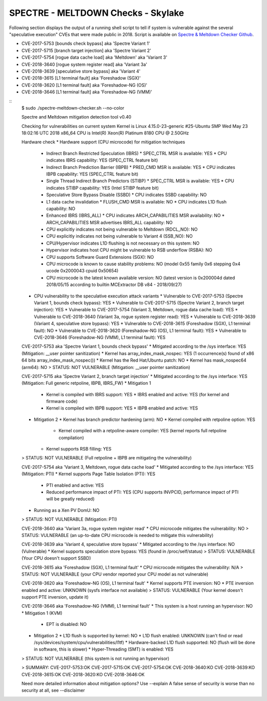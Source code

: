 SPECTRE - MELTDOWN Checks - Skylake
-----------------------------------

Following section displays the output of a running shell script to tell if
system is vulnerable against the several "speculative execution" CVEs that were
made public in 2018. Script is available on `Spectre & Meltdown Checker Github
<https://github.com/speed47/spectre-meltdown-checker>`_.

- CVE-2017-5753 [bounds check bypass] aka 'Spectre Variant 1'
- CVE-2017-5715 [branch target injection] aka 'Spectre Variant 2'
- CVE-2017-5754 [rogue data cache load] aka 'Meltdown' aka 'Variant 3'
- CVE-2018-3640 [rogue system register read] aka 'Variant 3a'
- CVE-2018-3639 [speculative store bypass] aka 'Variant 4'
- CVE-2018-3615 [L1 terminal fault] aka 'Foreshadow (SGX)'
- CVE-2018-3620 [L1 terminal fault] aka 'Foreshadow-NG (OS)'
- CVE-2018-3646 [L1 terminal fault] aka 'Foreshadow-NG (VMM)'

::
    $ sudo ./spectre-meltdown-checker.sh --no-color

    Spectre and Meltdown mitigation detection tool v0.40

    Checking for vulnerabilities on current system
    Kernel is Linux 4.15.0-23-generic #25-Ubuntu SMP Wed May 23 18:02:16 UTC 2018 x86_64
    CPU is Intel(R) Xeon(R) Platinum 8180 CPU @ 2.50GHz

    Hardware check
    * Hardware support (CPU microcode) for mitigation techniques
      * Indirect Branch Restricted Speculation (IBRS)
        * SPEC_CTRL MSR is available: YES
        * CPU indicates IBRS capability: YES (SPEC_CTRL feature bit)
      * Indirect Branch Prediction Barrier (IBPB)
        * PRED_CMD MSR is available: YES
        * CPU indicates IBPB capability: YES (SPEC_CTRL feature bit)
      * Single Thread Indirect Branch Predictors (STIBP)
        * SPEC_CTRL MSR is available: YES
        * CPU indicates STIBP capability: YES (Intel STIBP feature bit)
      * Speculative Store Bypass Disable (SSBD)
        * CPU indicates SSBD capability: NO
      * L1 data cache invalidation
        * FLUSH_CMD MSR is available: NO
        * CPU indicates L1D flush capability: NO
      * Enhanced IBRS (IBRS_ALL)
        * CPU indicates ARCH_CAPABILITIES MSR availability: NO
        * ARCH_CAPABILITIES MSR advertises IBRS_ALL capability: NO
      * CPU explicitly indicates not being vulnerable to Meltdown (RDCL_NO): NO
      * CPU explicitly indicates not being vulnerable to Variant 4 (SSB_NO): NO
      * CPU/Hypervisor indicates L1D flushing is not necessary on this system: NO
      * Hypervisor indicates host CPU might be vulnerable to RSB underflow (RSBA): NO
      * CPU supports Software Guard Extensions (SGX): NO
      * CPU microcode is known to cause stability problems: NO (model 0x55 family 0x6 stepping 0x4 ucode 0x2000043 cpuid 0x50654)
      * CPU microcode is the latest known available version: NO (latest version is 0x200004d dated 2018/05/15 according to builtin MCExtractor DB v84 - 2018/09/27)
    * CPU vulnerability to the speculative execution attack variants
      * Vulnerable to CVE-2017-5753 (Spectre Variant 1, bounds check bypass): YES
      * Vulnerable to CVE-2017-5715 (Spectre Variant 2, branch target injection): YES
      * Vulnerable to CVE-2017-5754 (Variant 3, Meltdown, rogue data cache load): YES
      * Vulnerable to CVE-2018-3640 (Variant 3a, rogue system register read): YES
      * Vulnerable to CVE-2018-3639 (Variant 4, speculative store bypass): YES
      * Vulnerable to CVE-2018-3615 (Foreshadow (SGX), L1 terminal fault): NO
      * Vulnerable to CVE-2018-3620 (Foreshadow-NG (OS), L1 terminal fault): YES
      * Vulnerable to CVE-2018-3646 (Foreshadow-NG (VMM), L1 terminal fault): YES

    CVE-2017-5753 aka 'Spectre Variant 1, bounds check bypass'
    * Mitigated according to the /sys interface: YES (Mitigation: __user pointer sanitization)
    * Kernel has array_index_mask_nospec: YES (1 occurrence(s) found of x86 64 bits array_index_mask_nospec())
    * Kernel has the Red Hat/Ubuntu patch: NO
    * Kernel has mask_nospec64 (arm64): NO
    > STATUS: NOT VULNERABLE (Mitigation: __user pointer sanitization)

    CVE-2017-5715 aka 'Spectre Variant 2, branch target injection'
    * Mitigated according to the /sys interface: YES (Mitigation: Full generic retpoline, IBPB, IBRS_FW)
    * Mitigation 1
      * Kernel is compiled with IBRS support: YES
        * IBRS enabled and active: YES (for kernel and firmware code)
      * Kernel is compiled with IBPB support: YES
        * IBPB enabled and active: YES
    * Mitigation 2
      * Kernel has branch predictor hardening (arm): NO
      * Kernel compiled with retpoline option: YES
        * Kernel compiled with a retpoline-aware compiler: YES (kernel reports full retpoline compilation)
      * Kernel supports RSB filling: YES
    > STATUS: NOT VULNERABLE (Full retpoline + IBPB are mitigating the vulnerability)

    CVE-2017-5754 aka 'Variant 3, Meltdown, rogue data cache load'
    * Mitigated according to the /sys interface: YES (Mitigation: PTI)
    * Kernel supports Page Table Isolation (PTI): YES
      * PTI enabled and active: YES
      * Reduced performance impact of PTI: YES (CPU supports INVPCID, performance impact of PTI will be greatly reduced)
    * Running as a Xen PV DomU: NO
    > STATUS: NOT VULNERABLE (Mitigation: PTI)

    CVE-2018-3640 aka 'Variant 3a, rogue system register read'
    * CPU microcode mitigates the vulnerability: NO
    > STATUS: VULNERABLE (an up-to-date CPU microcode is needed to mitigate this vulnerability)

    CVE-2018-3639 aka 'Variant 4, speculative store bypass'
    * Mitigated according to the /sys interface: NO (Vulnerable)
    * Kernel supports speculation store bypass: YES (found in /proc/self/status)
    > STATUS: VULNERABLE (Your CPU doesn't support SSBD)

    CVE-2018-3615 aka 'Foreshadow (SGX), L1 terminal fault'
    * CPU microcode mitigates the vulnerability: N/A
    > STATUS: NOT VULNERABLE (your CPU vendor reported your CPU model as not vulnerable)

    CVE-2018-3620 aka 'Foreshadow-NG (OS), L1 terminal fault'
    * Kernel supports PTE inversion: NO
    * PTE inversion enabled and active: UNKNOWN (sysfs interface not available)
    > STATUS: VULNERABLE (Your kernel doesn't support PTE inversion, update it)

    CVE-2018-3646 aka 'Foreshadow-NG (VMM), L1 terminal fault'
    * This system is a host running an hypervisor: NO
    * Mitigation 1 (KVM)
      * EPT is disabled: NO
    * Mitigation 2
      * L1D flush is supported by kernel: NO
      * L1D flush enabled: UNKNOWN (can't find or read /sys/devices/system/cpu/vulnerabilities/l1tf)
      * Hardware-backed L1D flush supported: NO (flush will be done in software, this is slower)
      * Hyper-Threading (SMT) is enabled: YES
    > STATUS: NOT VULNERABLE (this system is not running an hypervisor)

    > SUMMARY: CVE-2017-5753:OK CVE-2017-5715:OK CVE-2017-5754:OK CVE-2018-3640:KO CVE-2018-3639:KO CVE-2018-3615:OK CVE-2018-3620:KO CVE-2018-3646:OK

    Need more detailed information about mitigation options? Use --explain
    A false sense of security is worse than no security at all, see --disclaimer

